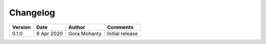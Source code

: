 .. _chapter:changelog:

Changelog
=========

+-------------+-------------+-------------------------+------------------------------------------------+
| **Version** | **Date**    | **Author**              | **Comments**                                   |
+=============+=============+=========================+================================================+
| 0.1.0       |  8 Apr 2020 | Gora Mohanty            | Initial release                                |
+-------------+-------------+-------------------------+------------------------------------------------+


